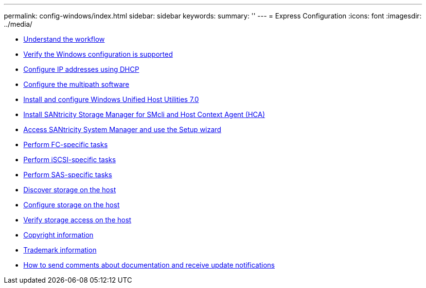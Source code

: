 ---
permalink: config-windows/index.html
sidebar: sidebar
keywords: 
summary: ''
---
= Express Configuration
:icons: font
:imagesdir: ../media/

* xref:concept_understand_the_windows_workflow.adoc[Understand the workflow]
* xref:task_verify_the_windows_configuration_is_supported.adoc[Verify the Windows configuration is supported]
* xref:task_configuring_ip_addresses_using_dhcp.adoc[Configure IP addresses using DHCP]
* xref:task_configure_multipath_software.adoc[Configure the multipath software]
* xref:task_install_and_configure_windows_unified_host_utilities_7_0.adoc[Install and configure Windows Unified Host Utilities 7.0]
* xref:task_install_santricity_storage_manager_for_smcli_and_hca.adoc[Install SANtricity Storage Manager for SMcli and Host Context Agent (HCA)]
* xref:task_access_santricity_system_manager_and_use_the_setup_wizard.adoc[Access SANtricity System Manager and use the Setup wizard]
* link:task_perform_fc_specific_tasks.md#task_perform_fc_specific_tasks[Perform FC-specific tasks]
* link:task_perform_iscsi_specific_tasks.md#task_perform_iscsi_specific_tasks[Perform iSCSI-specific tasks]
* link:task_perform_sas_specific_tasks.md#task_perform_sas_specific_tasks[Perform SAS-specific tasks]
* xref:task_discover_storage_on_the_host.adoc[Discover storage on the host]
* xref:task_configure_storage_on_the_host.adoc[Configure storage on the host]
* xref:task_verify_storage_access_on_the_host.adoc[Verify storage access on the host]
* xref:reference_copyright.adoc[Copyright information]
* xref:reference_trademark.adoc[Trademark information]
* xref:concept_how_to_send_comments_about_documentation_and_receive_update_notifications_netapp_post_preface.adoc[How to send comments about documentation and receive update notifications]

